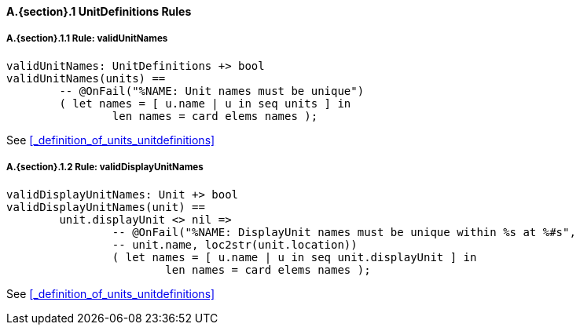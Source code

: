 // This adds the "functions" section header for VDM only
ifdef::hidden[]
// {vdm}
functions
// {vdm}
endif::[]

==== A.{section}.{counter:subsection} UnitDefinitions Rules
:!typerule:
===== A.{section}.{subsection}.{counter:typerule} Rule: validUnitNames
[[validUnitNames]]
ifdef::hidden[]
// {vdm}

-- @DocLink("<FMI2_STANDARD> Section 2.2.2, Page 35")
// {vdm}
endif::[]
// {vdm}
----
validUnitNames: UnitDefinitions +> bool
validUnitNames(units) ==
	-- @OnFail("%NAME: Unit names must be unique")
	( let names = [ u.name | u in seq units ] in
		len names = card elems names );
----
// {vdm}
See <<_definition_of_units_unitdefinitions>>

===== A.{section}.{subsection}.{counter:typerule} Rule: validDisplayUnitNames
[[validDisplayUnitNames]]
ifdef::hidden[]
// {vdm}

-- @DocLink("<FMI2_STANDARD> Section 2.2.2, Page 35")
// {vdm}
endif::[]
// {vdm}
----
validDisplayUnitNames: Unit +> bool
validDisplayUnitNames(unit) ==
	unit.displayUnit <> nil =>
		-- @OnFail("%NAME: DisplayUnit names must be unique within %s at %#s",
		-- unit.name, loc2str(unit.location))
		( let names = [ u.name | u in seq unit.displayUnit ] in
			len names = card elems names );
----
// {vdm}
See <<_definition_of_units_unitdefinitions>>
